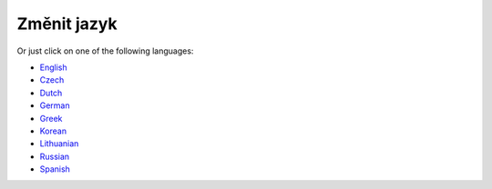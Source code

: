Změnit jazyk
**************************************************

.. poznámka::
   Výběr jazyka byl přesunut do spodního výsuvného menu v levé nabídce. Klepněte prosím na spodní pruh a otevřete nabídku výběru jazyka.

.. image:: images/documentation_language_menu.png
   :width: 350
   :alt: Otevřít nabídku jazyka

Or just click on one of the following languages:

* `English <https://androidaps.readthedocs.io/en/latest/>`_
* `Czech <https://androidaps.readthedocs.io/cs/latest/>`_
* `Dutch <https://androidaps.readthedocs.io/nl/latest/>`_
* `German <https://androidaps.readthedocs.io/de/latest/>`_
* `Greek <https://androidaps.readthedocs.io/el/latest/>`_
* `Korean <https://androidaps.readthedocs.io/ko/latest/>`_
* `Lithuanian <https://androidaps.readthedocs.io/lt/latest/>`_
* `Russian <https://androidaps.readthedocs.io/ru/latest/>`_
* `Spanish <https://androidaps.readthedocs.io/es/latest/>`_
